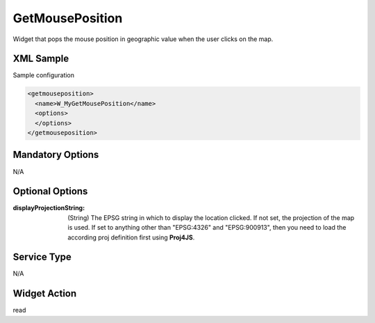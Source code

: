 .. _widget-getmouseposition-label:

========================
 GetMousePosition
========================

Widget that pops the mouse position in geographic value when the user clicks
on the map.

XML Sample
------------
Sample configuration

.. code-block:: xml

   <getmouseposition>
     <name>W_MyGetMousePosition</name>
     <options>
     </options>
   </getmouseposition>


Mandatory Options
-------------------
N/A


Optional Options
------------------
:displayProjectionString: (String) The EPSG string in which to display the
                          location clicked.  If not set, the projection of the
                          map is used.  If set to anything other than 
                          "EPSG:4326" and "EPSG:900913", then you need to load
                          the according proj definition first using **Proj4JS**.


Service Type
--------------
N/A


Widget Action
--------------
read
